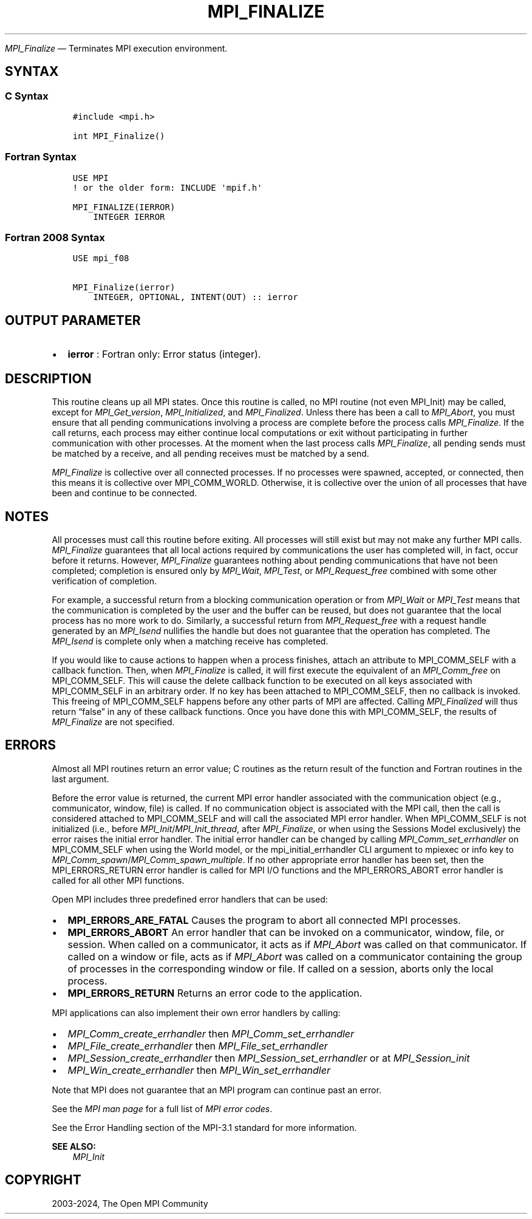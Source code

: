 .\" Man page generated from reStructuredText.
.
.TH "MPI_FINALIZE" "3" "Apr 08, 2024" "" "Open MPI"
.
.nr rst2man-indent-level 0
.
.de1 rstReportMargin
\\$1 \\n[an-margin]
level \\n[rst2man-indent-level]
level margin: \\n[rst2man-indent\\n[rst2man-indent-level]]
-
\\n[rst2man-indent0]
\\n[rst2man-indent1]
\\n[rst2man-indent2]
..
.de1 INDENT
.\" .rstReportMargin pre:
. RS \\$1
. nr rst2man-indent\\n[rst2man-indent-level] \\n[an-margin]
. nr rst2man-indent-level +1
.\" .rstReportMargin post:
..
.de UNINDENT
. RE
.\" indent \\n[an-margin]
.\" old: \\n[rst2man-indent\\n[rst2man-indent-level]]
.nr rst2man-indent-level -1
.\" new: \\n[rst2man-indent\\n[rst2man-indent-level]]
.in \\n[rst2man-indent\\n[rst2man-indent-level]]u
..
.sp
\fI\%MPI_Finalize\fP — Terminates MPI execution environment.
.SH SYNTAX
.SS C Syntax
.INDENT 0.0
.INDENT 3.5
.sp
.nf
.ft C
#include <mpi.h>

int MPI_Finalize()
.ft P
.fi
.UNINDENT
.UNINDENT
.SS Fortran Syntax
.INDENT 0.0
.INDENT 3.5
.sp
.nf
.ft C
USE MPI
! or the older form: INCLUDE \(aqmpif.h\(aq

MPI_FINALIZE(IERROR)
    INTEGER IERROR
.ft P
.fi
.UNINDENT
.UNINDENT
.SS Fortran 2008 Syntax
.INDENT 0.0
.INDENT 3.5
.sp
.nf
.ft C
USE mpi_f08

MPI_Finalize(ierror)
    INTEGER, OPTIONAL, INTENT(OUT) :: ierror
.ft P
.fi
.UNINDENT
.UNINDENT
.SH OUTPUT PARAMETER
.INDENT 0.0
.IP \(bu 2
\fBierror\fP : Fortran only: Error status (integer).
.UNINDENT
.SH DESCRIPTION
.sp
This routine cleans up all MPI states. Once this routine is called, no
MPI routine (not even MPI_Init) may be called, except for
\fI\%MPI_Get_version\fP, \fI\%MPI_Initialized\fP, and \fI\%MPI_Finalized\fP\&. Unless there has
been a call to \fI\%MPI_Abort\fP, you must ensure that all pending
communications involving a process are complete before the process calls
\fI\%MPI_Finalize\fP\&. If the call returns, each process may either continue
local computations or exit without participating in further
communication with other processes. At the moment when the last process
calls \fI\%MPI_Finalize\fP, all pending sends must be matched by a receive, and
all pending receives must be matched by a send.
.sp
\fI\%MPI_Finalize\fP is collective over all connected processes. If no processes
were spawned, accepted, or connected, then this means it is collective
over MPI_COMM_WORLD. Otherwise, it is collective over the union of all
processes that have been and continue to be connected.
.SH NOTES
.sp
All processes must call this routine before exiting. All processes will
still exist but may not make any further MPI calls. \fI\%MPI_Finalize\fP
guarantees that all local actions required by communications the user
has completed will, in fact, occur before it returns. However,
\fI\%MPI_Finalize\fP guarantees nothing about pending communications that have
not been completed; completion is ensured only by \fI\%MPI_Wait\fP, \fI\%MPI_Test\fP, or
\fI\%MPI_Request_free\fP combined with some other verification of completion.
.sp
For example, a successful return from a blocking communication operation
or from \fI\%MPI_Wait\fP or \fI\%MPI_Test\fP means that the communication is completed
by the user and the buffer can be reused, but does not guarantee that
the local process has no more work to do. Similarly, a successful return
from \fI\%MPI_Request_free\fP with a request handle generated by an \fI\%MPI_Isend\fP
nullifies the handle but does not guarantee that the operation has
completed. The \fI\%MPI_Isend\fP is complete only when a matching receive has
completed.
.sp
If you would like to cause actions to happen when a process finishes,
attach an attribute to MPI_COMM_SELF with a callback function. Then,
when \fI\%MPI_Finalize\fP is called, it will first execute the equivalent of an
\fI\%MPI_Comm_free\fP on MPI_COMM_SELF. This will cause the delete callback
function to be executed on all keys associated with MPI_COMM_SELF in an
arbitrary order. If no key has been attached to MPI_COMM_SELF, then no
callback is invoked. This freeing of MPI_COMM_SELF happens before any
other parts of MPI are affected. Calling \fI\%MPI_Finalized\fP will thus return
“false” in any of these callback functions. Once you have done this with
MPI_COMM_SELF, the results of \fI\%MPI_Finalize\fP are not specified.
.SH ERRORS
.sp
Almost all MPI routines return an error value; C routines as the return result
of the function and Fortran routines in the last argument.
.sp
Before the error value is returned, the current MPI error handler associated
with the communication object (e.g., communicator, window, file) is called.
If no communication object is associated with the MPI call, then the call is
considered attached to MPI_COMM_SELF and will call the associated MPI error
handler. When MPI_COMM_SELF is not initialized (i.e., before
\fI\%MPI_Init\fP/\fI\%MPI_Init_thread\fP, after \fI\%MPI_Finalize\fP, or when using the Sessions
Model exclusively) the error raises the initial error handler. The initial
error handler can be changed by calling \fI\%MPI_Comm_set_errhandler\fP on
MPI_COMM_SELF when using the World model, or the mpi_initial_errhandler CLI
argument to mpiexec or info key to \fI\%MPI_Comm_spawn\fP/\fI\%MPI_Comm_spawn_multiple\fP\&.
If no other appropriate error handler has been set, then the MPI_ERRORS_RETURN
error handler is called for MPI I/O functions and the MPI_ERRORS_ABORT error
handler is called for all other MPI functions.
.sp
Open MPI includes three predefined error handlers that can be used:
.INDENT 0.0
.IP \(bu 2
\fBMPI_ERRORS_ARE_FATAL\fP
Causes the program to abort all connected MPI processes.
.IP \(bu 2
\fBMPI_ERRORS_ABORT\fP
An error handler that can be invoked on a communicator,
window, file, or session. When called on a communicator, it
acts as if \fI\%MPI_Abort\fP was called on that communicator. If
called on a window or file, acts as if \fI\%MPI_Abort\fP was called
on a communicator containing the group of processes in the
corresponding window or file. If called on a session,
aborts only the local process.
.IP \(bu 2
\fBMPI_ERRORS_RETURN\fP
Returns an error code to the application.
.UNINDENT
.sp
MPI applications can also implement their own error handlers by calling:
.INDENT 0.0
.IP \(bu 2
\fI\%MPI_Comm_create_errhandler\fP then \fI\%MPI_Comm_set_errhandler\fP
.IP \(bu 2
\fI\%MPI_File_create_errhandler\fP then \fI\%MPI_File_set_errhandler\fP
.IP \(bu 2
\fI\%MPI_Session_create_errhandler\fP then \fI\%MPI_Session_set_errhandler\fP or at \fI\%MPI_Session_init\fP
.IP \(bu 2
\fI\%MPI_Win_create_errhandler\fP then \fI\%MPI_Win_set_errhandler\fP
.UNINDENT
.sp
Note that MPI does not guarantee that an MPI program can continue past
an error.
.sp
See the \fI\%MPI man page\fP for a full list of \fI\%MPI error codes\fP\&.
.sp
See the Error Handling section of the MPI\-3.1 standard for
more information.
.sp
\fBSEE ALSO:\fP
.INDENT 0.0
.INDENT 3.5
\fI\%MPI_Init\fP
.UNINDENT
.UNINDENT
.SH COPYRIGHT
2003-2024, The Open MPI Community
.\" Generated by docutils manpage writer.
.

